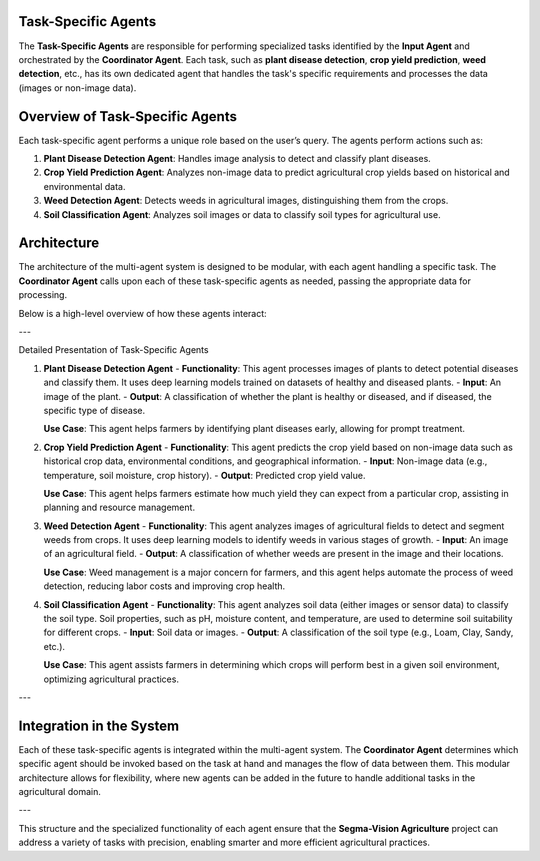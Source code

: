 Task-Specific Agents
========================

The **Task-Specific Agents** are responsible for performing specialized tasks identified by the **Input Agent** and orchestrated by the **Coordinator Agent**. Each task, such as **plant disease detection**, **crop yield prediction**, **weed detection**, etc., has its own dedicated agent that handles the task's specific requirements and processes the data (images or non-image data).

Overview of Task-Specific Agents
====================

Each task-specific agent performs a unique role based on the user’s query. The agents perform actions such as:

1. **Plant Disease Detection Agent**: Handles image analysis to detect and classify plant diseases.
2. **Crop Yield Prediction Agent**: Analyzes non-image data to predict agricultural crop yields based on historical and environmental data.
3. **Weed Detection Agent**: Detects weeds in agricultural images, distinguishing them from the crops.
4. **Soil Classification Agent**: Analyzes soil images or data to classify soil types for agricultural use.

Architecture
====================

The architecture of the multi-agent system is designed to be modular, with each agent handling a specific task. The **Coordinator Agent** calls upon each of these task-specific agents as needed, passing the appropriate data for processing.

Below is a high-level overview of how these agents interact:

.. figure:: Documentation/Images/specif.png
   :alt: Task-Specific Agents Architecture  
   :width: 600px  
   :align: center  
   ..

---

Detailed Presentation of Task-Specific Agents

1. **Plant Disease Detection Agent**
   - **Functionality**: This agent processes images of plants to detect potential diseases and classify them. It uses deep learning models trained on datasets of healthy and diseased plants.
   - **Input**: An image of the plant.
   - **Output**: A classification of whether the plant is healthy or diseased, and if diseased, the specific type of disease.

   **Use Case**: This agent helps farmers by identifying plant diseases early, allowing for prompt treatment.

2. **Crop Yield Prediction Agent**
   - **Functionality**: This agent predicts the crop yield based on non-image data such as historical crop data, environmental conditions, and geographical information.
   - **Input**: Non-image data (e.g., temperature, soil moisture, crop history).
   - **Output**: Predicted crop yield value.

   **Use Case**: This agent helps farmers estimate how much yield they can expect from a particular crop, assisting in planning and resource management.

3. **Weed Detection Agent**
   - **Functionality**: This agent analyzes images of agricultural fields to detect and segment weeds from crops. It uses deep learning models to identify weeds in various stages of growth.
   - **Input**: An image of an agricultural field.
   - **Output**: A classification of whether weeds are present in the image and their locations.

   **Use Case**: Weed management is a major concern for farmers, and this agent helps automate the process of weed detection, reducing labor costs and improving crop health.

4. **Soil Classification Agent**
   - **Functionality**: This agent analyzes soil data (either images or sensor data) to classify the soil type. Soil properties, such as pH, moisture content, and temperature, are used to determine soil suitability for different crops.
   - **Input**: Soil data or images.
   - **Output**: A classification of the soil type (e.g., Loam, Clay, Sandy, etc.).

   **Use Case**: This agent assists farmers in determining which crops will perform best in a given soil environment, optimizing agricultural practices.

---

Integration in the System
====================

Each of these task-specific agents is integrated within the multi-agent system. The **Coordinator Agent** determines which specific agent should be invoked based on the task at hand and manages the flow of data between them. This modular architecture allows for flexibility, where new agents can be added in the future to handle additional tasks in the agricultural domain.

---

This structure and the specialized functionality of each agent ensure that the **Segma-Vision Agriculture** project can address a variety of tasks with precision, enabling smarter and more efficient agricultural practices.
